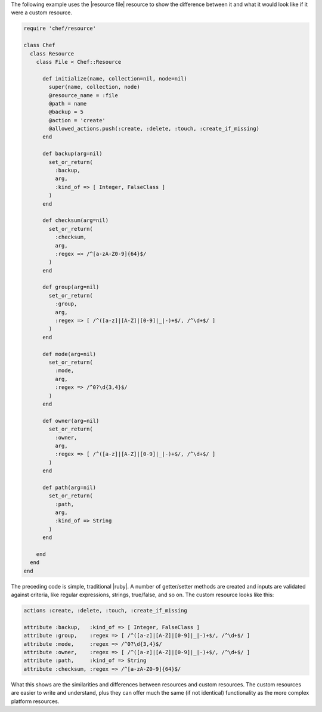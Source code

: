 .. The contents of this file are included in multiple topics.
.. This file should not be changed in a way that hinders its ability to appear in multiple documentation sets.

The following example uses the |resource file| resource to show the difference between it and what it would look like if it were a custom resource.

.. code-block:: ruby

   require 'chef/resource'
   
   class Chef
     class Resource
       class File < Chef::Resource
    
         def initialize(name, collection=nil, node=nil)
           super(name, collection, node)
           @resource_name = :file
           @path = name
           @backup = 5
           @action = 'create'
           @allowed_actions.push(:create, :delete, :touch, :create_if_missing)
         end
    
         def backup(arg=nil)
           set_or_return(
             :backup,
             arg,
             :kind_of => [ Integer, FalseClass ]
           )
         end
    
         def checksum(arg=nil)
           set_or_return(
             :checksum,
             arg,
             :regex => /^[a-zA-Z0-9]{64}$/
           )
         end
    
         def group(arg=nil)
           set_or_return(
             :group,
             arg,
             :regex => [ /^([a-z]|[A-Z]|[0-9]|_|-)+$/, /^\d+$/ ]
           )
         end
    
         def mode(arg=nil)
           set_or_return(
             :mode,
             arg,
             :regex => /^0?\d{3,4}$/
           )
         end
    
         def owner(arg=nil)
           set_or_return(
             :owner,
             arg,
             :regex => [ /^([a-z]|[A-Z]|[0-9]|_|-)+$/, /^\d+$/ ]
           )
         end
    
         def path(arg=nil)
           set_or_return(
             :path,
             arg,
             :kind_of => String
           )
         end
     
       end
     end
   end

The preceding code is simple, traditional |ruby|. A number of getter/setter methods are created and inputs are validated against criteria, like regular expressions, strings, true/false, and so on. The custom resource looks like this:

.. code-block:: ruby

   actions :create, :delete, :touch, :create_if_missing
   
   attribute :backup,   :kind_of => [ Integer, FalseClass ]
   attribute :group,    :regex => [ /^([a-z]|[A-Z]|[0-9]|_|-)+$/, /^\d+$/ ]
   attribute :mode,     :regex => /^0?\d{3,4}$/
   attribute :owner,    :regex => [ /^([a-z]|[A-Z]|[0-9]|_|-)+$/, /^\d+$/ ]
   attribute :path,     :kind_of => String
   attribute :checksum, :regex => /^[a-zA-Z0-9]{64}$/

What this shows are the similarities and differences between resources and custom resources. The custom resources are easier to write and understand, plus they can offer much the same (if not identical) functionality as the more complex platform resources.
